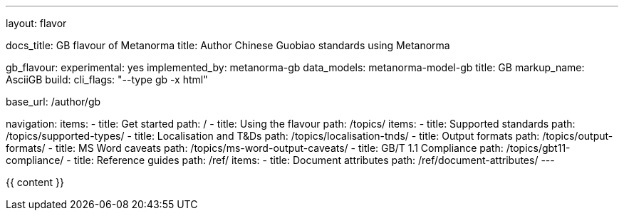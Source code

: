 ---
layout: flavor

docs_title: GB flavour of Metanorma
title: Author Chinese Guobiao standards using Metanorma

gb_flavour:
  experimental: yes
  implemented_by: metanorma-gb
  data_models: metanorma-model-gb
  title: GB
  markup_name: AsciiGB
  build:
    cli_flags: "--type gb -x html"

base_url: /author/gb

navigation:
  items:
  - title: Get started
    path: /
  - title: Using the flavour
    path: /topics/
    items:
    - title: Supported standards
      path: /topics/supported-types/
    - title: Localisation and T&Ds
      path: /topics/localisation-tnds/
    - title: Output formats
      path: /topics/output-formats/
    - title: MS Word caveats
      path: /topics/ms-word-output-caveats/
    - title: GB/T 1.1 Compliance
      path: /topics/gbt11-compliance/
  - title: Reference guides
    path: /ref/
    items:
    - title: Document attributes
      path: /ref/document-attributes/
---

{{ content }}
